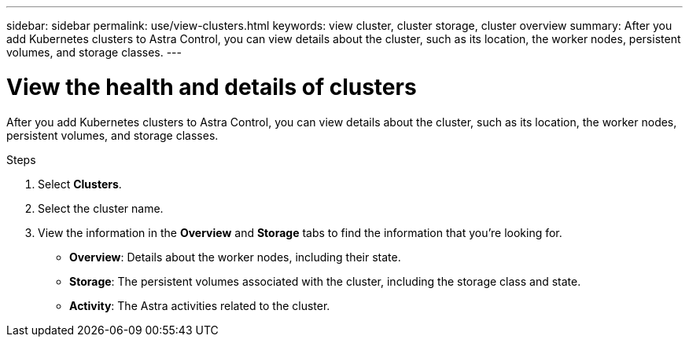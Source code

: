 ---
sidebar: sidebar
permalink: use/view-clusters.html
keywords: view cluster, cluster storage, cluster overview
summary: After you add Kubernetes clusters to Astra Control, you can view details about the cluster, such as its location, the worker nodes, persistent volumes, and storage classes.
---

= View the health and details of clusters
:hardbreaks:
:icons: font
:imagesdir: ../media/use/

[.lead]
After you add Kubernetes clusters to Astra Control, you can view details about the cluster, such as its location, the worker nodes, persistent volumes, and storage classes.

.Steps

. Select *Clusters*.

. Select the cluster name.

. View the information in the *Overview* and *Storage* tabs to find the information that you're looking for.
+
* *Overview*: Details about the worker nodes, including their state.
* *Storage*: The persistent volumes associated with the cluster, including the storage class and state.
* *Activity*: The Astra activities related to the cluster.
//+
//image:screenshot-cluster-overview.gif[A screenshot of the Overview tab for clusters.]
